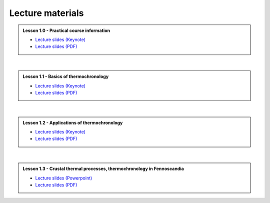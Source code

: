 Lecture materials
=================

.. admonition:: Lesson 1.0 - Practical course information

    - `Lecture slides (Keynote) <../../_static/docs/Day-1/Low-T-Lesson-1.0.key>`__
    - `Lecture slides (PDF) <../../_static/docs/Day-1/Low-T-Lesson-1.0.pdf>`__

|

.. admonition:: Lesson 1.1 - Basics of thermochronology

    - `Lecture slides (Keynote) <../../_static/docs/Day-1/Low-T-Lesson-1.1.key>`__
    - `Lecture slides (PDF) <../../_static/docs/Day-1/Low-T-Lesson-1.1.pdf>`__

|

.. admonition:: Lesson 1.2 - Applications of thermochronology

    - `Lecture slides (Keynote) <../../_static/docs/Day-1/Low-T-Lesson-1.2.key>`__
    - `Lecture slides (PDF) <../../_static/docs/Day-1/Low-T-Lesson-1.2.pdf>`__

|

.. admonition:: Lesson 1.3 - Crustal thermal processes, thermochronology in Fennoscandia

    - `Lecture slides (Powerpoint) <../../_static/docs/Day-1/Low-T-Lesson-1.3.pptx>`__
    - `Lecture slides (PDF) <../../_static/docs/Day-1/Low-T-Lesson-1.3.pdf>`__